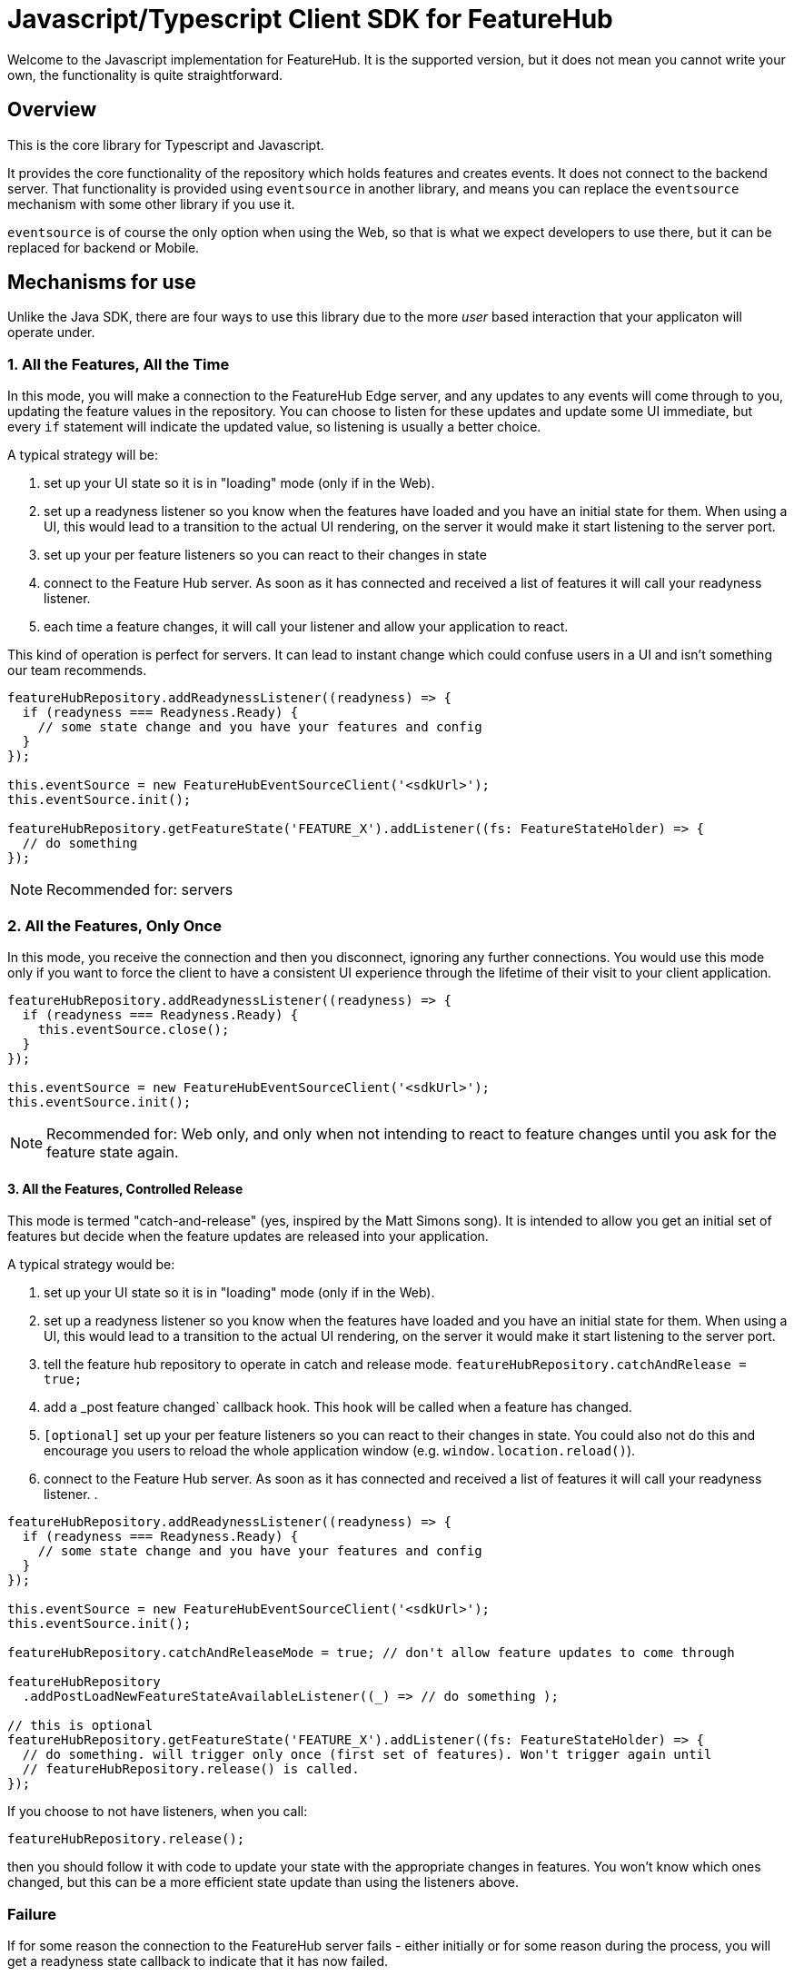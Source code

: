 = Javascript/Typescript Client SDK for FeatureHub

Welcome to the Javascript implementation for FeatureHub. It is the supported version, but it does not mean
you cannot write your own, the functionality is quite straightforward.

== Overview

This is the core library for Typescript and Javascript. 

It provides the core functionality of the 
repository which holds features and creates events. It does not connect to the backend server. That
functionality is provided using `eventsource` in another library, and means you can replace the `eventsource` mechanism
with some other library if you use it. 

`eventsource` is of course the only option when using the Web, so that is what we expect developers to use there,
but it can be replaced for backend or Mobile.

== Mechanisms for use

Unlike the Java SDK, there are four ways to use this library due to the more _user_ based interaction that your 
applicaton will operate under.

=== 1. All the Features, All the Time

In this mode, you will make a connection to the FeatureHub Edge server, and any updates to any events will come
through to you, updating the feature values in the repository. You can choose to listen for these updates and update
some UI immediate, but every `if` statement will indicate the updated value, so listening is usually a better choice.

A typical strategy will be:

. set up your UI state so it is in "loading" mode (only if in the Web).
. set up a readyness listener so you know when the features have loaded and you have an initial state for them. When
using a UI, this would lead to a transition to the actual UI rendering, on the server it would make it start listening
to the server port.
. set up your per feature listeners so you can react to their changes in state
. connect to the Feature Hub server. As soon as it has connected and received a list of features it will call your
readyness listener. 
. each time a feature changes, it will call your listener and allow your application to react.

This kind of operation is perfect for servers. It can lead to instant change which could confuse users in a UI and
isn't something our team recommends.

[source,javascript]
----
featureHubRepository.addReadynessListener((readyness) => {
  if (readyness === Readyness.Ready) {
    // some state change and you have your features and config
  }
});

this.eventSource = new FeatureHubEventSourceClient('<sdkUrl>');
this.eventSource.init();

featureHubRepository.getFeatureState('FEATURE_X').addListener((fs: FeatureStateHolder) => {
  // do something
});
----

NOTE: Recommended for: servers

=== 2. All the Features, Only Once

In this mode, you receive the connection and then you disconnect, ignoring any further connections. You would
use this mode only if you want to force the client to have a consistent UI experience through the lifetime of their
visit to your client application.

[source,javascript]
----
featureHubRepository.addReadynessListener((readyness) => {
  if (readyness === Readyness.Ready) {
    this.eventSource.close();
  }
});

this.eventSource = new FeatureHubEventSourceClient('<sdkUrl>');
this.eventSource.init();
----


NOTE: Recommended for: Web only, and only when not intending to react to feature changes until you ask for the feature state again.

==== 3. All the Features, Controlled Release

This mode is termed "catch-and-release" (yes, inspired by the Matt Simons song). It is intended to allow you get
an initial set of features but decide when the feature updates are released into your application.

A typical strategy would be:

. set up your UI state so it is in "loading" mode (only if in the Web).
. set up a readyness listener so you know when the features have loaded and you have an initial state for them. When
using a UI, this would lead to a transition to the actual UI rendering, on the server it would make it start listening
to the server port.
. tell the feature hub repository to operate in catch and release mode. `featureHubRepository.catchAndRelease = true;`
. add a _post feature changed` callback hook. This hook will be called when a feature has changed.
. `[optional]` set up your per feature listeners so you can react to their changes in state. You could also not do this and 
encourage you users to reload the whole application window (e.g. `window.location.reload()`).
. connect to the Feature Hub server. As soon as it has connected and received a list of features it will call your
readyness listener.
.

[source,javascript]
----
featureHubRepository.addReadynessListener((readyness) => {
  if (readyness === Readyness.Ready) {
    // some state change and you have your features and config
  }
});

this.eventSource = new FeatureHubEventSourceClient('<sdkUrl>');
this.eventSource.init();

featureHubRepository.catchAndReleaseMode = true; // don't allow feature updates to come through

featureHubRepository
  .addPostLoadNewFeatureStateAvailableListener((_) => // do something );

// this is optional
featureHubRepository.getFeatureState('FEATURE_X').addListener((fs: FeatureStateHolder) => {
  // do something. will trigger only once (first set of features). Won't trigger again until 
  // featureHubRepository.release() is called.
});
----

If you choose to not have listeners, when you call: 

----
featureHubRepository.release();
----

then you should follow it with code to update your state with the appropriate changes in features. You
won't know which ones changed, but this can be a more efficient state update than using the listeners above.

=== Failure

If for some reason the connection to the FeatureHub server fails - either initially or for some reason during
the process, you will get a readyness state callback to indicate that it has now failed.

[source,javascript]
----
export enum Readyness {
  NotReady = 'NotReady',
  Ready = 'Ready',
  Failed = 'Failed'
}
----

== Installation Instructions

Run the following commands: 

`mvn clean generate-sources`

`npm install`

`npm run-script compile`

